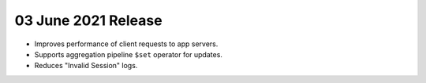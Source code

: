 .. _backend_20210603:

03 June 2021 Release
~~~~~~~~~~~~~~~~~~~

- Improves performance of client requests to app servers.
- Supports aggregation pipeline ``$set`` operator for updates.
- Reduces "Invalid Session" logs.
